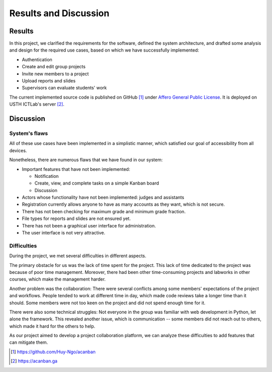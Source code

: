 Results and Discussion
======================

Results
-------

In this project, we clarified the requirements for the software,
defined the system architecture, and drafted some analysis and design
for the required use cases, based on which
we have successfully implemented:

- Authentication
- Create and edit group projects
- Invite new members to a project
- Upload reports and slides
- Supervisors can evaluate students' work

The current implemented source code is published on GitHub [1]_
under `Affero General Public License`_.
It is deployed on USTH ICTLab's server [2]_.

Discussion
----------

System's flaws
""""""""""""""

All of these use cases have been implemented in a simplistic manner,
which satisfied our goal of accessibility from all devices.

Nonetheless, there are numerous flaws that we have found in our system:

- Important features that have not been implemented:

  - Notification
  - Create, view, and complete tasks on a simple Kanban board
  - Discussion

- Actors whose functionality have not been implemented: judges and assistants
- Registration currently allows anyone to have as many accounts as they want,
  which is not secure.
- There has not been checking for maximum grade and minimum grade fraction.
- File types for reports and slides are not ensured yet.
- There has not been a graphical user interface for administration.
- The user interface is not very attractive.

Difficulties
""""""""""""

During the project, we met several difficulties in different aspects.

The primary obstacle for us was the lack of time spent for the project.
This lack of time dedicated to the project was because of poor time management.
Moreover, there had been other time-consuming projects and labworks in other courses,
which make the management harder.

Another problem was the collaboration: There were several conflicts among
some members' expectations of the project and workflows. People tended to work
at different time in day, which made code reviews take a longer time than it should.
Some members were not too keen on the project and did not spend enough time for it.

There were also some technical struggles: Not everyone in the group was familiar
with web development in Python, let alone the framework. This revealed another
issue, which is communication -- some members did not reach out to others,
which made it hard for the others to help.

As our project aimed to develop a project collaboration platform,
we can analyze these difficulties to add features that can mitigate them. 

.. _Affero General Public License: https://www.gnu.org/licenses/agpl-3.0.html
.. [1] https://github.com/Huy-Ngo/acanban
.. [2] https://acanban.ga
